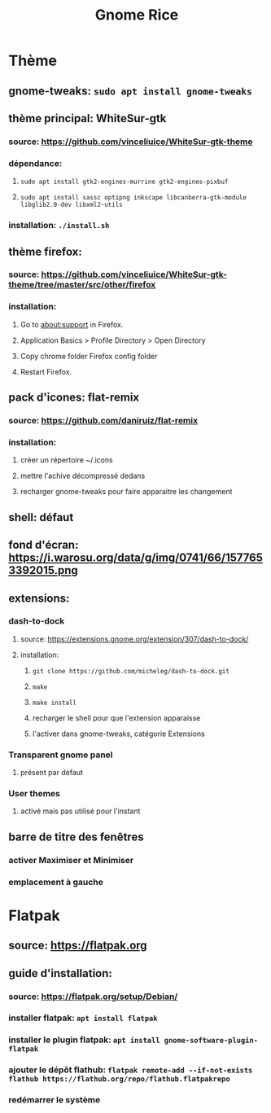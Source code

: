 #+TITLE: Gnome Rice
#+DESCRIPTION: Sources de toutes les modifications apporté à GNOME

* Thème

** gnome-tweaks: ~sudo apt install gnome-tweaks~
** thème principal: WhiteSur-gtk
*** source: https://github.com/vinceliuice/WhiteSur-gtk-theme
*** dépendance:
**** ~sudo apt install gtk2-engines-murrine gtk2-engines-pixbuf~
**** ~sudo apt install sassc optipng inkscape libcanberra-gtk-module libglib2.0-dev libxml2-utils~
*** installation: ~./install.sh~
** thème firefox:
*** source: https://github.com/vinceliuice/WhiteSur-gtk-theme/tree/master/src/other/firefox
*** installation:
**** Go to about:support in Firefox.
**** Application Basics > Profile Directory > Open Directory
**** Copy chrome folder Firefox config folder
**** Restart Firefox.
** pack d'icones: flat-remix
*** source: https://github.com/daniruiz/flat-remix
*** installation:
**** créer un répertoire ~/.icons
**** mettre l'achive décompressé dedans
**** recharger gnome-tweaks pour faire apparaitre les changement
** shell: défaut
** fond d'écran: https://i.warosu.org/data/g/img/0741/66/1577653392015.png
** extensions:
*** dash-to-dock
**** source: https://extensions.gnome.org/extension/307/dash-to-dock/
**** installation:
***** ~git clone https://github.com/micheleg/dash-to-dock.git~
***** ~make~
***** ~make install~
***** recharger le shell pour que l'extension apparaisse
***** l'activer dans gnome-tweaks, catégorie Extensions
*** Transparent gnome panel
**** présent par défaut
*** User themes
**** activé mais pas utilisé pour l'instant
** barre de titre des fenêtres
*** activer Maximiser et Minimiser
*** emplacement à gauche

* Flatpak
** source: https://flatpak.org
** guide d'installation:
*** source: https://flatpak.org/setup/Debian/
*** installer flatpak: ~apt install flatpak~
*** installer le plugin flatpak: ~apt install gnome-software-plugin-flatpak~
*** ajouter le dépôt flathub: ~flatpak remote-add --if-not-exists flathub https://flathub.org/repo/flathub.flatpakrepo~
*** redémarrer le système

